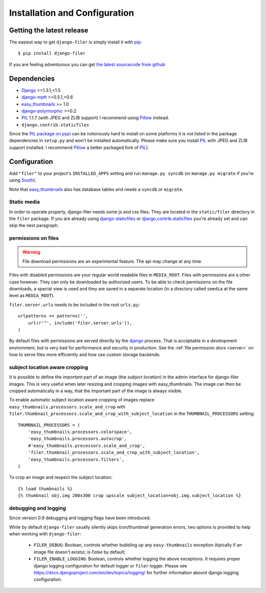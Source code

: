 .. _installation_and_configuration:

Installation and Configuration
==============================

Getting the latest release
--------------------------

The easiest way to get ``django-filer`` is simply install it with `pip`_::

    $ pip install django-filer

If you are feeling adventurous you can get 
`the latest sourcecode from github <https://github.com/stefanfoulis/django-filer/>`_

Dependencies
------------

* `Django`_ >=1.3.1,<1.5
* `django-mptt`_ >=0.5.1,<0.6
* `easy_thumbnails`_ >= 1.0
* `django-polymorphic`_ >=0.2
* `PIL`_ 1.1.7 (with JPEG and ZLIB support) I recommend using `Pillow`_ instead.
* ``django.contrib.staticfiles``

Since the `PIL package on pypi <http://pypi.python.org/pypi/PIL/>`_ can be notoriously hard to install on some
platforms it is not listed in the package dependencies in ``setup.py`` and won't
be installed automatically. Please make sure you install `PIL`_ with JPEG and
ZLIB support installed. I recommend `Pillow`_ a better
packaged fork of `PIL`_).

Configuration
-------------

Add ``"filer"`` to your project's ``INSTALLED_APPS`` setting and run ``manage.py syncdb``
(or ``manage.py migrate`` if you're using `South`_).

Note that `easy_thumbnails`_ also has database tables and needs a ``syncdb`` or 
``migrate``.

Static media
............

In order to operate properly, django-filer needs some js and css files. They
are located in the ``static/filer`` directory in the ``filer`` package. If you are 
already using `django-staticfiles`_ or `django.contrib.staticfiles`_ you're 
already set and can skip the next paragraph.

permissions on files
....................

.. warning:: File download permissions are an experimental feature. The api may change at any time.

Files with disabled permissions are your regular world readable files in
``MEDIA_ROOT``. Files with permissions are a other case however. They can only be downloaded by
authorized users. To be able to check permissions on the file downloads, a special view is used
and they are saved in a separate location (in a directory called ``smedia`` at the same level as
``MEDIA_ROOT``).

``filer.server.urls`` needs to be included in the root ``urls.py``::

    urlpatterns += patterns('',
        url(r'^', include('filer.server.urls')),
    )

By default files with permissions are served directly by the `django`_ process. That is
acceptable in a development environment, but is very bad for performance and security in
production. See the :ref:`file permission docs <server>` on how to serve files more efficiently
and how use custom storage backends.

subject location aware cropping
...............................

It is possible to define the *important* part of an image (the 
*subject location*) in the admin interface for django-filer images. This is 
very useful when later resizing and cropping images with easy_thumbnails. The 
image can then be cropped automatically in a way, that the important part of
the image is always visible.

To enable automatic subject location aware cropping of images replace 
``easy_thumbnails.processors.scale_and_crop`` with
``filer.thumbnail_processors.scale_and_crop_with_subject_location`` in the
``THUMBNAIL_PROCESSORS`` setting::

    THUMBNAIL_PROCESSORS = (
        'easy_thumbnails.processors.colorspace',
        'easy_thumbnails.processors.autocrop',
        #'easy_thumbnails.processors.scale_and_crop',
        'filer.thumbnail_processors.scale_and_crop_with_subject_location',
        'easy_thumbnails.processors.filters',
    )

To crop an image and respect the subject location::
    
    {% load thumbnails %}
    {% thumbnail obj.img 200x300 crop upscale subject_location=obj.img.subject_location %}


debugging and logging
.....................

Since version 0.9 debugging and logging flags have been introduced.

While by default ``django-filer`` usually silently skips icon/thumbnail
generation errors,  two options is provided to help when working with ``django-filer``:

 * ``FILER_DEBUG``: Boolean, controls whether bubbling up any ``easy-thumbnails``
   exception (tipically if an image file doesn't exists); is `False` by default;
 * ``FILER_ENABLE_LOGGING``: Boolean, controls whether logging the above exceptions.
   It requires proper django logging configuration for default logger or
   ``filer`` logger. Please see https://docs.djangoproject.com/en/dev/topics/logging/
   for further information abount django logging configuration.


.. _django-filer: https://github.com/stefanfoulis/django-filer/
.. _django-staticfiles: http://pypi.python.org/pypi/django-staticfiles/
.. _django.contrib.staticfiles: http://docs.djangoproject.com/en/1.3/howto/static-files/
.. _Django: http://djangoproject.com
.. _django-polymorphic: https://github.com/bconstantin/django_polymorphic
.. _easy_thumbnails: https://github.com/SmileyChris/easy-thumbnails
.. _sorl.thumbnail: http://thumbnail.sorl.net/
.. _PIL: http://www.pythonware.com/products/pil/
.. _django-mptt: https://github.com/django-mptt/django-mptt/
.. _Pillow: http://pypi.python.org/pypi/Pillow/
.. _pip: http://pypi.python.org/pypi/pip
.. _South: http://south.aeracode.org/

